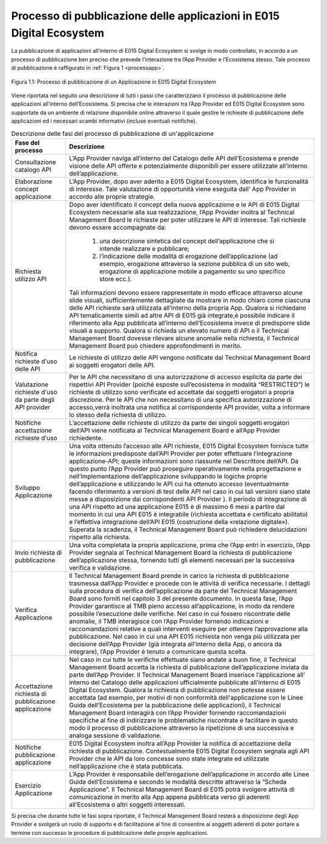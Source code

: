 .. _chapter1:

**********************************************************************
Processo di pubblicazione delle applicazioni in E015 Digital Ecosystem
**********************************************************************

.. raw:: html

  <style> p,td,li,ol {text-align:justify; word-wrap:break-word} </style>

  <style> p.caption {text-align:center;} </style>


La pubblicazione di applicazioni all’interno di E015 Digital Ecosystem si svolge in modo controllato, in accordo a un processo di pubblicazione ben preciso che prevede l’interazione tra l’App Provider e l’Ecosistema stesso.
Tale processo di pubblicazione è raffigurato in :ref:`Figura 1 <processapp>`.

.. _processapp:

.. figure::  pics/processoapp2.png
   :align:   center

   Figura 1.1: Processo di pubblicazione di un Applicazione in E015 Digital Ecosystem

Viene riportata nel seguito una descrizione di tutti i passi che caratterizzano il processo di pubblicazione delle applicazioni all’interno dell’Ecosistema.
Si precisa che le interazioni tra l’App Provider ed E015 Digital Ecosystem sono supportate da un ambiente di relazione disponibile online attraverso il quale gestire le richieste di pubblicazione delle applicazioni ed i necessari scambi informativi (incluse eventuali notifiche).




.. list-table:: Descrizione delle fasi del processo di pubblicazione di un'applicazione
   :align: center
   :header-rows: 1

   * - Fase del processo
     - Descrizione
   * - Consultazione catalogo API
     - L’App Provider naviga all’interno del Catalogo delle API dell’Ecosistema e prende visione delle API offerte e potenzialmente disponibili per essere utilizzate all’interno dell’applicazione.
   * - Elaborazione concept applicazione
     - L’App Provider, dopo aver aderito a E015 Digital Ecosystem, identifica le funzionalità di interesse. Tale valutazione di opportunità viene eseguita dall’ App Provider in accordo alle proprie strategie.
   * - Richiesta utilizzo API
     - Dopo aver identificato il concept della nuova applicazione e le API di E015 Digital Ecosystem necessarie alla sua realizzazione, l’App Provider inoltra al Technical Management Board le richieste per poter utilizzare le API di interesse. Tali richieste devono essere accompagnate da:

         1. una descrizione sintetica del concept dell’applicazione che si intende realizzare e pubblicare;
         2. l’indicazione delle modalità di erogazione dell’applicazione (ad esempio, erogazione attraverso la sezione pubblica di un sito web, erogazione di applicazione mobile a pagamento su uno specifico store ecc.).

       Tali informazioni devono essere rappresentate in modo efficace attraverso alcune slide visuali, sufficientemente dettagliate da mostrare in modo chiaro come ciascuna delle API richieste sarà utilizzata all’interno della propria App. Qualora si richiedano API tematicamente simili ad altre API di E015 già integrate,è possibile indicare il riferimento alla App pubblicata all’interno dell’Ecosistema invece di predisporre slide visuali a supporto. Qualora si richieda un elevato numero di API o il Technical Management Board dovesse rilevare alcune anomalie nella richiesta, il Technical Management Board può chiedere approfondimenti in merito.
   * - Notifica richieste d'uso delle API
     - Le richieste di utilizzo delle API vengono notificate dal Technical Management Board ai soggetti erogatori delle API.
   * - Valutazione richieste d'uso da parte degli API provider
     - Per le API che necessitano di una autorizzazione di accesso esplicita da parte dei rispettivi API Provider (poiché esposte sull’ecosistema in modalità “RESTRICTED”) le richieste di utilizzo sono verificate ed accettate dai soggetti erogatori a propria discrezione. Per le API che non necessitano di una specifica autorizzazione di accesso,verrà inoltrata una notifica al corrispondente API provider, volta a informare lo stesso della richiesta di utilizzo.
   * - Notifiche accettazione richieste d'uso
     - L’accettazione delle richieste di utilizzo da parte dei singoli soggetti erogatori dell’API viene notificata al Technical Management Board e all’App Provider richiedente.
   * - Sviluppo Applicazione
     - Una volta ottenuto l’accesso alle API richieste, E015 Digital Ecosystem fornisce tutte le informazioni predisposte dall’API Provider per poter effettuare l’integrazione applicazione-API; queste informazioni sono riassunte nel Descrittore dell’API. Da questo punto l’App Provider può proseguire operativamente nella progettazione e nell’implementazione dell’applicazione sviluppando le logiche proprie dell’applicazione e utilizzando le API cui ha ottenuto accesso (eventualmente facendo riferimento a versioni di test delle API nel caso in cui tali versioni siano state messe a disposizione dai corrispondenti API Provider ). Il periodo di integrazione di una API rispetto ad una applicazione E015 è di massimo 6 mesi a partire dal momento in cui una API E015 è integrabile (richiesta accettata e certificato abilitato)  e l’effettiva integrazione dell’API E015 (costruzione della  «relazione digitale»). Superata la scadenza, il Technical Management Board può richiedere delucidazioni rispetto alla richiesta.
   * - Invio richiesta di pubblicazione
     - Una volta completata la propria applicazione, prima che l’App entri in esercizio, l’App Provider segnala al Technical Management Board la richiesta di pubblicazione dell’applicazione stessa, fornendo tutti gli elementi necessari per la successiva verifica e validazione.
   * - Verifica Applicazione
     - Il Technical Management Board prende in carico la richiesta di pubblicazione trasmessa dall’App Provider e procede con le attività di verifica necessarie. I dettagli sulla procedura di verifica dell’applicazione da parte del Technical Management Board sono forniti nel capitolo 3 del presente documento. In questa fase, l’App Provider garantisce al TMB pieno accesso all’applicazione, in modo da rendere possibile l’esecuzione delle verifiche. Nel caso in cui fossero riscontrate delle anomalie, il TMB interagisce con l’App Provider fornendo indicazioni e raccomandazioni relative a quali interventi eseguire per ottenere l’approvazione alla pubblicazione. Nel caso in cui una API E015 richiesta non venga più utilizzata per decisione dell’App Provider (già integrata all’interno della App, o ancora da integrare), l’App Provider è tenuto a comunicare questa scelta.
   * - Accettazione richiesta di pubblicazione applicazione
     - Nel caso in cui tutte le verifiche effettuate siano andate a buon fine, il Technical Management Board accetta la richiesta di pubblicazione dell’applicazione inviata da parte dell’App Provider. Il Technical Management Board inserisce l’applicazione all’ interno del Catalogo delle applicazioni ufficialmente pubblicate all’interno di E015 Digital Ecosystem. Qualora la richiesta di pubblicazione non potesse essere accettata (ad esempio, per motivi di non conformità dell'applicazione con le Linee Guida dell’Ecosistema per la pubblicazione delle applicazioni), il Technical Management Board interagirà con l’App Provider fornendo raccomandazioni specifiche al fine di indirizzare le problematiche riscontrate e facilitare in questo modo il processo di pubblicazione attraverso la ripetizione di una successiva e analoga sessione di validazione.
   * - Notifiche pubblicazione applicazione
     - E015 Digital Ecosystem inoltra all’App Provider la notifica di accettazione della richiesta di pubblicazione. Contestualmente E015 Digital Ecosystem segnala agli API Provider che le API da loro concesse sono state integrate ed utilizzate nell’applicazione che è stata pubblicata.
   * - Esercizio Applicazione
     - L’App Provider è responsabile dell’erogazione dell’applicazione in accordo alle Linee Guida dell’Ecosistema e secondo le modalità descritte attraverso  la “Scheda Applicazione”. Il Technical Management Board di E015 potrà svolgere attività di comunicazione in merito alla App appena pubblicata verso gli aderenti all’Ecosistema o altri soggetti interessati.


Si precisa che durante tutte le fasi sopra riportate, il Technical Management Board resterà a disposizione degli App Provider e svolgerà un ruolo di supporto e di facilitazione al fine di consentire ai soggetti aderenti di poter portare a termine con successo le procedure di pubblicazione delle proprie applicazioni.






